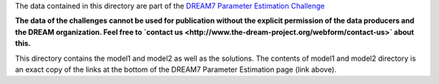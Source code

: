 The data contained in this directory are part of the `DREAM7 Parameter Estimation Challenge <http://www.the-dream-project.org/challenges/network-topology-and-parameter-inference-challenge>`_

**The data of the challenges cannot be used for publication without the explicit permission of the data producers and the 
DREAM organization. Feel free to `contact us <http://www.the-dream-project.org/webform/contact-us>` about this.**

This directory contains the model1 and model2 as well as the solutions.
The contents of model1 and model2 directory is an exact copy of the links at the
bottom of the DREAM7 Parameter Estimation page (link above).

